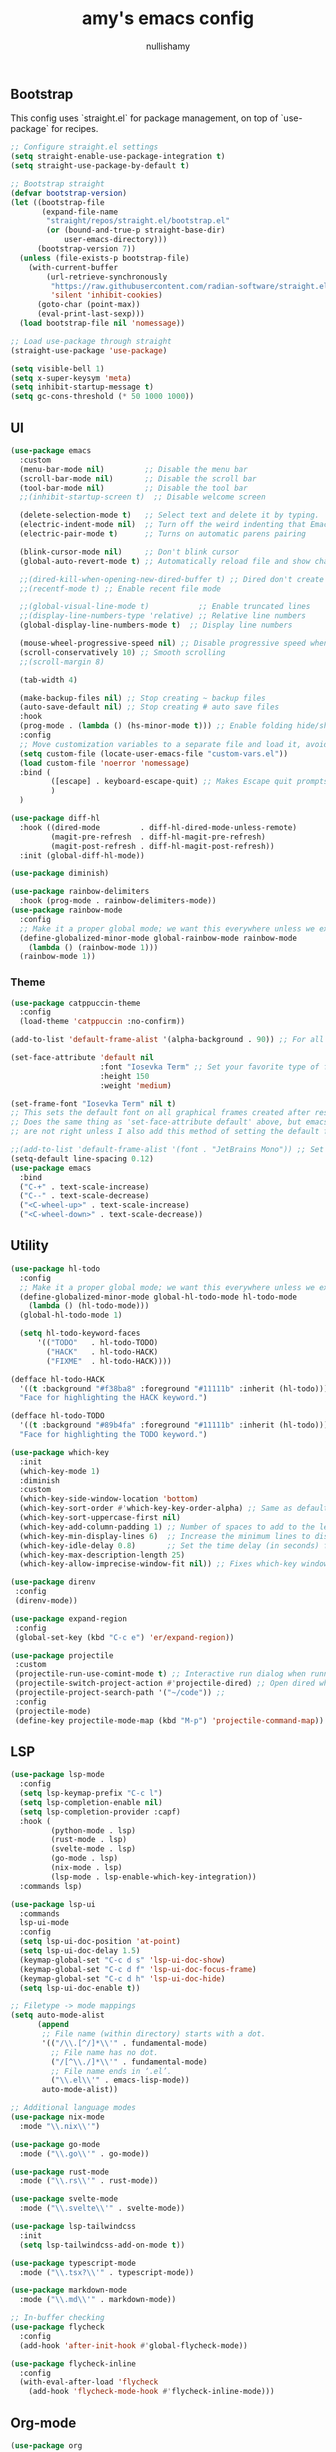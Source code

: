 #+title: amy's emacs config
#+author: nullishamy
#+PROPERTY: header-args:emacs-lisp :noweb yes :tangle yes

**  Bootstrap
This config uses `straight.el` for package management, on top of `use-package` for recipes.
#+BEGIN_SRC emacs-lisp
    ;; Configure straight.el settings
    (setq straight-enable-use-package-integration t)
    (setq straight-use-package-by-default t)

    ;; Bootstrap straight
    (defvar bootstrap-version)
    (let ((bootstrap-file
           (expand-file-name
            "straight/repos/straight.el/bootstrap.el"
            (or (bound-and-true-p straight-base-dir)
                user-emacs-directory)))
          (bootstrap-version 7))
      (unless (file-exists-p bootstrap-file)
        (with-current-buffer
            (url-retrieve-synchronously
             "https://raw.githubusercontent.com/radian-software/straight.el/develop/install.el"
             'silent 'inhibit-cookies)
          (goto-char (point-max))
          (eval-print-last-sexp)))
      (load bootstrap-file nil 'nomessage))

    ;; Load use-package through straight
    (straight-use-package 'use-package)

    (setq visible-bell 1)
    (setq x-super-keysym 'meta)
    (setq inhibit-startup-message t)
    (setq gc-cons-threshold (* 50 1000 1000))
#+END_SRC

**  UI
#+BEGIN_SRC emacs-lisp
    (use-package emacs
      :custom
      (menu-bar-mode nil)         ;; Disable the menu bar
      (scroll-bar-mode nil)       ;; Disable the scroll bar
      (tool-bar-mode nil)         ;; Disable the tool bar
      ;;(inhibit-startup-screen t)  ;; Disable welcome screen

      (delete-selection-mode t)   ;; Select text and delete it by typing.
      (electric-indent-mode nil)  ;; Turn off the weird indenting that Emacs does by default.
      (electric-pair-mode t)      ;; Turns on automatic parens pairing

      (blink-cursor-mode nil)     ;; Don't blink cursor
      (global-auto-revert-mode t) ;; Automatically reload file and show changes if the file has changed

      ;;(dired-kill-when-opening-new-dired-buffer t) ;; Dired don't create new buffer
      ;;(recentf-mode t) ;; Enable recent file mode

      ;;(global-visual-line-mode t)           ;; Enable truncated lines
      ;;(display-line-numbers-type 'relative) ;; Relative line numbers
      (global-display-line-numbers-mode t)  ;; Display line numbers

      (mouse-wheel-progressive-speed nil) ;; Disable progressive speed when scrolling
      (scroll-conservatively 10) ;; Smooth scrolling
      ;;(scroll-margin 8)

      (tab-width 4)

      (make-backup-files nil) ;; Stop creating ~ backup files
      (auto-save-default nil) ;; Stop creating # auto save files
      :hook
      (prog-mode . (lambda () (hs-minor-mode t))) ;; Enable folding hide/show globally
      :config
      ;; Move customization variables to a separate file and load it, avoid filling up init.el with unnecessary variables
      (setq custom-file (locate-user-emacs-file "custom-vars.el"))
      (load custom-file 'noerror 'nomessage)
      :bind (
             ([escape] . keyboard-escape-quit) ;; Makes Escape quit prompts (Minibuffer Escape)
             )
      )

    (use-package diff-hl
      :hook ((dired-mode         . diff-hl-dired-mode-unless-remote)
             (magit-pre-refresh  . diff-hl-magit-pre-refresh)
             (magit-post-refresh . diff-hl-magit-post-refresh))
      :init (global-diff-hl-mode))

    (use-package diminish)

    (use-package rainbow-delimiters
      :hook (prog-mode . rainbow-delimiters-mode))
    (use-package rainbow-mode
      :config
      ;; Make it a proper global mode; we want this everywhere unless we explicitly disable it (TODO: Add blocklist filtering here)
      (define-globalized-minor-mode global-rainbow-mode rainbow-mode
        (lambda () (rainbow-mode 1)))
      (rainbow-mode 1))

#+END_SRC

***  Theme
#+BEGIN_SRC emacs-lisp
    (use-package catppuccin-theme
      :config
      (load-theme 'catppuccin :no-confirm))

    (add-to-list 'default-frame-alist '(alpha-background . 90)) ;; For all new frames henceforth

    (set-face-attribute 'default nil
                        :font "Iosevka Term" ;; Set your favorite type of font or download JetBrains Mono
                        :height 150
                        :weight 'medium)

    (set-frame-font "Iosevka Term" nil t)
    ;; This sets the default font on all graphical frames created after restarting Emacs.
    ;; Does the same thing as 'set-face-attribute default' above, but emacsclient fonts
    ;; are not right unless I also add this method of setting the default font.

    ;;(add-to-list 'default-frame-alist '(font . "JetBrains Mono")) ;; Set your favorite font
    (setq-default line-spacing 0.12)
    (use-package emacs
      :bind
      ("C-+" . text-scale-increase)
      ("C--" . text-scale-decrease)
      ("<C-wheel-up>" . text-scale-increase)
      ("<C-wheel-down>" . text-scale-decrease))
#+END_SRC

**  Utility
#+BEGIN_SRC emacs-lisp
    (use-package hl-todo
      :config
      ;; Make it a proper global mode; we want this everywhere unless we explicitly disable it (TODO: Add blocklist filtering here)
      (define-globalized-minor-mode global-hl-todo-mode hl-todo-mode
        (lambda () (hl-todo-mode)))
      (global-hl-todo-mode 1)

      (setq hl-todo-keyword-faces
          '(("TODO"   . hl-todo-TODO)
            ("HACK"   . hl-todo-HACK)
            ("FIXME"  . hl-todo-HACK))))

    (defface hl-todo-HACK
      '((t :background "#f38ba8" :foreground "#11111b" :inherit (hl-todo)))
      "Face for highlighting the HACK keyword.")

    (defface hl-todo-TODO
      '((t :background "#89b4fa" :foreground "#11111b" :inherit (hl-todo)))
      "Face for highlighting the TODO keyword.")

    (use-package which-key
      :init
      (which-key-mode 1)
      :diminish
      :custom
      (which-key-side-window-location 'bottom)
      (which-key-sort-order #'which-key-key-order-alpha) ;; Same as default, except single characters are sorted alphabetically
      (which-key-sort-uppercase-first nil)
      (which-key-add-column-padding 1) ;; Number of spaces to add to the left of each column
      (which-key-min-display-lines 6)  ;; Increase the minimum lines to display, because the default is only 1
      (which-key-idle-delay 0.8)       ;; Set the time delay (in seconds) for the which-key popup to appear
      (which-key-max-description-length 25)
      (which-key-allow-imprecise-window-fit nil)) ;; Fixes which-key window slipping out in Emacs Daemon

    (use-package direnv
     :config
     (direnv-mode))

    (use-package expand-region
     :config
     (global-set-key (kbd "C-c e") 'er/expand-region))

    (use-package projectile
     :custom
     (projectile-run-use-comint-mode t) ;; Interactive run dialog when running projects inside emacs (like giving input)
     (projectile-switch-project-action #'projectile-dired) ;; Open dired when switching to a project
     (projectile-project-search-path '("~/code")) ;;
     :config
     (projectile-mode)
     (define-key projectile-mode-map (kbd "M-p") 'projectile-command-map))
#+END_SRC

**  LSP
#+BEGIN_SRC emacs-lisp
    (use-package lsp-mode
      :config
      (setq lsp-keymap-prefix "C-c l")
      (setq lsp-completion-enable nil)
      (setq lsp-completion-provider :capf)
      :hook (
             (python-mode . lsp)
             (rust-mode . lsp)
             (svelte-mode . lsp)
             (go-mode . lsp)
             (nix-mode . lsp)
             (lsp-mode . lsp-enable-which-key-integration))
      :commands lsp)

    (use-package lsp-ui
      :commands
      lsp-ui-mode
      :config
      (setq lsp-ui-doc-position 'at-point)
      (setq lsp-ui-doc-delay 1.5)
      (keymap-global-set "C-c d s" 'lsp-ui-doc-show)
      (keymap-global-set "C-c d f" 'lsp-ui-doc-focus-frame)
      (keymap-global-set "C-c d h" 'lsp-ui-doc-hide)
      (setq lsp-ui-doc-enable t))

    ;; Filetype -> mode mappings
    (setq auto-mode-alist
     	  (append
     	   ;; File name (within directory) starts with a dot.
     	   '(("/\\.[^/]*\\'" . fundamental-mode)
     		 ;; File name has no dot.
     		 ("/[^\\./]*\\'" . fundamental-mode)
     		 ;; File name ends in ‘.el’.
     		 ("\\.el\\'" . emacs-lisp-mode))
     	   auto-mode-alist))

    ;; Additional language modes
    (use-package nix-mode
      :mode "\\.nix\\'")

    (use-package go-mode
      :mode ("\\.go\\'" . go-mode))

    (use-package rust-mode
      :mode ("\\.rs\\'" . rust-mode))

    (use-package svelte-mode
      :mode ("\\.svelte\\'" . svelte-mode))

    (use-package lsp-tailwindcss
      :init
      (setq lsp-tailwindcss-add-on-mode t))

    (use-package typescript-mode
      :mode ("\\.tsx?\\'" . typescript-mode))

    (use-package markdown-mode
      :mode ("\\.md\\'" . markdown-mode))

    ;; In-buffer checking
    (use-package flycheck
      :config
      (add-hook 'after-init-hook #'global-flycheck-mode))

    (use-package flycheck-inline
      :config
      (with-eval-after-load 'flycheck
     	(add-hook 'flycheck-mode-hook #'flycheck-inline-mode)))
#+END_SRC

**  Org-mode
#+BEGIN_SRC emacs-lisp
    (use-package org
      :custom
      (org-edit-src-content-indentation 4)

      :hook
      (org-mode . org-indent-mode))

    (use-package toc-org
      :commands toc-org-enable
      :hook (org-mode . toc-org-mode))

    (use-package org-superstar
      :after org
      :hook (org-mode . org-superstar-mode))
#+END_SRC

**  Completion

#+BEGIN_SRC emacs-lisp
    ;; https://www.masteringemacs.org/article/introduction-to-ido-mode
    (setq ido-enable-flex-matching t)
    (setq ido-everywhere t)
    (ido-mode 1)

    (use-package ido-completing-read+
      :config
      (ido-ubiquitous-mode 1))

    (savehist-mode) ;; Enables save history mode

    (use-package corfu
      :custom
      (corfu-cycle t)                ;; Enable cycling for `corfu-next/previous'
      (corfu-auto t)                 ;; Enable auto completion
      (corfu-auto-prefix 2)          ;; Minimum length of prefix for auto completion.
      (corfu-popupinfo-mode t)       ;; Enable popup information
      (corfu-popupinfo-delay 0.5)    ;; Lower popupinfo delay to 0.5 seconds from 2 seconds
      (corfu-separator ?\s)          ;; Orderless field separator, Use M-SPC to enter separator
      ;; (corfu-quit-at-boundary nil)   ;; Never quit at completion boundary
      ;; (corfu-quit-no-match nil)      ;; Never quit, even if there is no match
      (corfu-preview-current t)    ;; Disable current candidate preview
      ;; (corfu-preselect 'prompt)      ;; Preselect the prompt
      ;; (corfu-on-exact-match nil)     ;; Configure handling of exact matches
      ;; (corfu-scroll-margin 5)        ;; Use scroll margin
      (completion-ignore-case t)
      ;; Enable indentation+completion using the TAB key.
      ;; `completion-at-point' is often bound to M-TAB.
      (tab-always-indent 'complete)
      (corfu-preview-current nil) ;; Don't insert completion without confirmation
      ;; Recommended: Enable Corfu globally.  This is recommended since Dabbrev can
      ;; be used globally (M-/).  See also the customization variable
      ;; `global-corfu-modes' to exclude certain modes.
      :init
      (global-corfu-mode))

    (use-package cape
      :after corfu
      :init
      ;; Add to the global default value of `completion-at-point-functions' which is
      ;; used by `completion-at-point'.  The order of the functions matters, the
      ;; first function returning a result wins.  Note that the list of buffer-local
      ;; completion functions takes precedence over the global list.
      ;; The functions that are added later will be the first in the list

      (add-to-list 'completion-at-point-functions #'cape-dabbrev) ;; Complete word from current buffers
      (add-to-list 'completion-at-point-functions #'cape-dict) ;; Dictionary completion
      (add-to-list 'completion-at-point-functions #'cape-file) ;; Path completion
      (add-to-list 'completion-at-point-functions #'cape-elisp-block) ;; Complete elisp in Org or Markdown mode
      (add-to-list 'completion-at-point-functions #'cape-keyword) ;; Keyword/Snipet completion

      (keymap-global-set "M-TAB" 'completion-at-point)
      ;;(add-to-list 'completion-at-point-functions #'cape-abbrev) ;; Complete abbreviation
      ;;(add-to-list 'completion-at-point-functions #'cape-history) ;; Complete from Eshell, Comint or minibuffer history
      ;;(add-to-list 'completion-at-point-functions #'cape-line) ;; Complete entire line from current buffer
      ;;(add-to-list 'completion-at-point-functions #'cape-elisp-symbol) ;; Complete Elisp symbol
      ;;(add-to-list 'completion-at-point-functions #'cape-tex) ;; Complete Unicode char from TeX command, e.g. \hbar
      ;;(add-to-list 'completion-at-point-functions #'cape-sgml) ;; Complete Unicode char from SGML entity, e.g., &alpha
      ;;(add-to-list 'completion-at-point-functions #'cape-rfc1345) ;; Complete Unicode char using RFC 1345 mnemonics
      )
#+END_SRC

**  External integration
***  Discord
#+BEGIN_SRC emacs-lisp
    (defun elcord--enable-on-frame-created (f)
      (elcord-mode +1))

    (defun elcord--disable-elcord-if-no-frames (f)
      (when (let ((frames (delete f (visible-frame-list))))
            (or (null frames)
                (and (null (cdr frames))
                     (eq (car frames) terminal-frame))))
        (elcord-mode -1)
        (add-hook 'after-make-frame-functions 'elcord--enable-on-frame-created)))

    (defun custom-elcord-mode-hook ()
      (if elcord-mode
          (add-hook 'delete-frame-functions 'elcord--disable-elcord-if-no-frames)
        (remove-hook 'delete-frame-functions 'elcord--disable-elcord-if-no-frames)))

    (use-package elcord
      :config
      (add-hook 'elcord-mode-hook 'custom-elcord-mode-hook)
      (elcord-mode)
      (setq elcord-quiet t)
      (setq elcord-idle-message "AFK.."))
#+END_SRC

**  Icons
#+BEGIN_SRC emacs-lisp
    (use-package nerd-icons-completion
      :config
      (nerd-icons-completion-mode))

    (use-package nerd-icons-corfu
      :after corfu
      :init (add-to-list 'corfu-margin-formatters #'nerd-icons-corfu-formatter))

    (use-package nerd-icons
      :if (display-graphic-p))

    (use-package nerd-icons-dired
      :hook (dired-mode . (lambda () (nerd-icons-dired-mode t))))

    (use-package nerd-icons-ibuffer
      :hook (ibuffer-mode . nerd-icons-ibuffer-mode))
#+END_SRC
